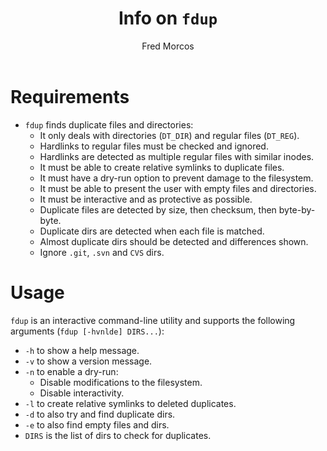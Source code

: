 #+TITLE: Info on =fdup=
#+LANGUAGE: English
#+DATE:

#+AUTHOR: Fred Morcos
#+EMAIL:  fred.morcos@gmail.com

* Requirements

- =fdup= finds duplicate files and directories:
  + It only deals with directories (=DT_DIR=) and regular files (=DT_REG=).
  + Hardlinks to regular files must be checked and ignored.
  + Hardlinks are detected as multiple regular files with similar inodes.
  + It must be able to create relative symlinks to duplicate files.
  + It must have a dry-run option to prevent damage to the filesystem.
  + It must be able to present the user with empty files and directories.
  + It must be interactive and as protective as possible.
  + Duplicate files are detected by size, then checksum, then byte-by-byte.
  + Duplicate dirs are detected when each file is matched.
  + Almost duplicate dirs should be detected and differences shown.
  + Ignore =.git=, =.svn= and =CVS= dirs.

* Usage

=fdup= is an interactive command-line utility and supports the following
arguments (=fdup [-hvnlde] DIRS...=):

- =-h= to show a help message.
- =-v= to show a version message.
- =-n= to enable a dry-run:
  + Disable modifications to the filesystem.
  + Disable interactivity.
- =-l= to create relative symlinks to deleted duplicates.
- =-d= to also try and find duplicate dirs.
- =-e= to also find empty files and dirs.
- =DIRS= is the list of dirs to check for duplicates.
